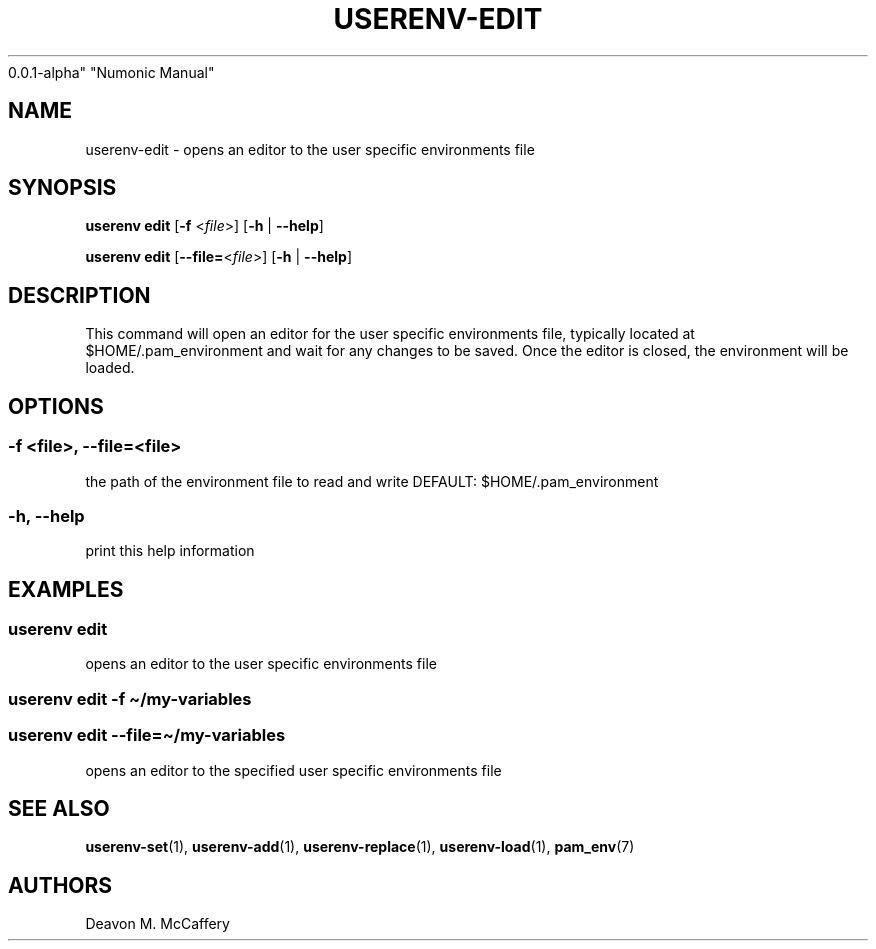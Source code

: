 .TH "USERENV-EDIT" "1" "November 18, 2021" "Numonic
0.0.1-alpha" "Numonic Manual"
.nh \" Turn off hyphenation by default.
.SH NAME
.PP
userenv-edit - opens an editor to the user specific environments file
.SH SYNOPSIS
.PP
\f[B]userenv edit\f[R] [\f[B]-f\f[R] <\f[I]file\f[R]>] [\f[B]-h\f[R] |
\f[B]--help\f[R]]
.PP
\f[B]userenv edit\f[R] [\f[B]--file=\f[R]<\f[I]file\f[R]>] [\f[B]-h\f[R]
| \f[B]--help\f[R]]
.SH DESCRIPTION
.PP
This command will open an editor for the user specific environments
file, typically located at $HOME/.pam_environment and wait for any
changes to be saved.
Once the editor is closed, the environment will be loaded.
.SH OPTIONS
.SS -f <file>, --file=<file>
.PP
the path of the environment file to read and write DEFAULT:
$HOME/.pam_environment
.SS -h, --help
.PP
print this help information
.SH EXAMPLES
.SS userenv edit
.PP
opens an editor to the user specific environments file
.SS userenv edit -f \[ti]/my-variables
.SS userenv edit --file=\[ti]/my-variables
.PP
opens an editor to the specified user specific environments file
.SH SEE ALSO
.PP
\f[B]userenv-set\f[R](1), \f[B]userenv-add\f[R](1),
\f[B]userenv-replace\f[R](1), \f[B]userenv-load\f[R](1),
\f[B]pam_env\f[R](7)
.SH AUTHORS
Deavon M. McCaffery
